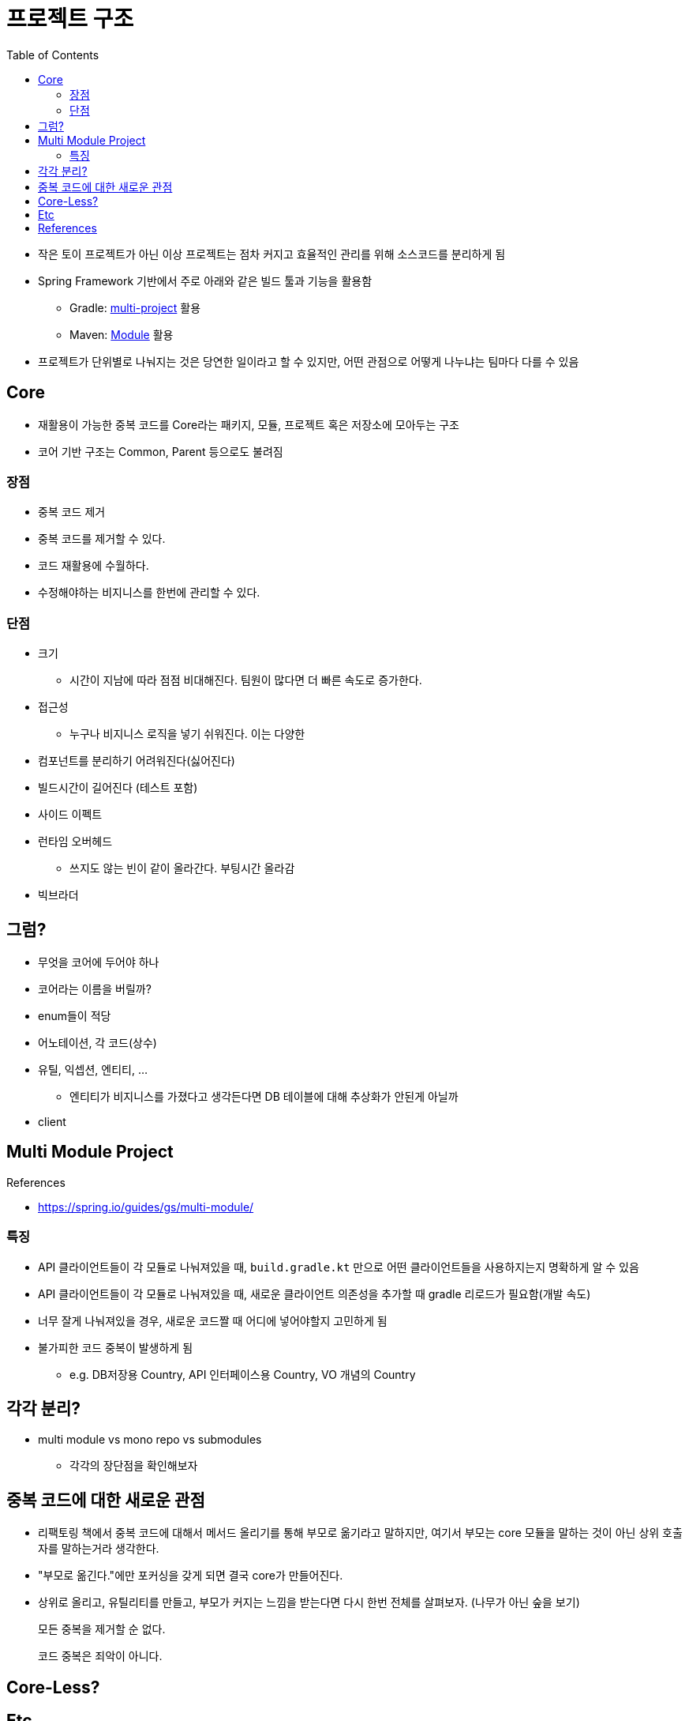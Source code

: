 = 프로젝트 구조
:toc:

* 작은 토이 프로젝트가 아닌 이상 프로젝트는 점차 커지고 효율적인 관리를 위해 소스코드를 분리하게 됨
* Spring Framework 기반에서 주로 아래와 같은 빌드 툴과 기능을 활용함
** Gradle: https://docs.gradle.org/current/userguide/multi_project_builds.html[multi-project] 활용
** Maven: https://maven.apache.org/guides/mini/guide-multiple-modules-4.html[Module] 활용
* 프로젝트가 단위별로 나눠지는 것은 당연한 일이라고 할 수 있지만, 어떤 관점으로 어떻게 나누냐는 팀마다 다를 수 있음

== Core

* 재활용이 가능한 중복 코드를 Core라는 패키지, 모듈, 프로젝트 혹은 저장소에 모아두는 구조
* 코어 기반 구조는 Common, Parent 등으로도 불려짐

=== 장점

* 중복 코드 제거
* 중복 코드를 제거할 수 있다.
* 코드 재활용에 수월하다.
* 수정해야하는 비지니스를 한번에 관리할 수 있다.

=== 단점

* 크기
** 시간이 지남에 따라 점점 비대해진다. 팀원이 많다면 더 빠른 속도로 증가한다.
* 접근성
** 누구나 비지니스 로직을 넣기 쉬워진다. 이는 다양한 
* 컴포넌트를 분리하기 어려워진다(싫어진다)
* 빌드시간이 길어진다 (테스트 포함)
* 사이드 이펙트
* 런타임 오버헤드
** 쓰지도 않는 빈이 같이 올라간다. 부팅시간 올라감
* 빅브라더

## 그럼?

* 무엇을 코어에 두어야 하나
* 코어라는 이름을 버릴까?
* enum들이 적당
* 어노테이션, 각 코드(상수)
* 유틸, 익셉션, 엔티티, ...
** 엔티티가 비지니스를 가졌다고 생각든다면 DB 테이블에 대해 추상화가 안된게 아닐까
* client

== Multi Module Project

.References
* https://spring.io/guides/gs/multi-module/

=== 특징

* API 클라이언트들이 각 모듈로 나눠져있을 때, `build.gradle.kt` 만으로 어떤 클라이언트들을 사용하지는지 명확하게 알 수 있음
* API 클라이언트들이 각 모듈로 나눠져있을 때, 새로운 클라이언트 의존성을 추가할 때 gradle 리로드가 필요함(개발 속도)
* 너무 잘게 나눠져있을 경우, 새로운 코드짤 때 어디에 넣어야할지 고민하게 됨
* 불가피한 코드 중복이 발생하게 됨
** e.g. DB저장용 Country, API 인터페이스용 Country, VO 개념의 Country

## 각각 분리?

* multi module vs mono repo vs submodules
** 각각의 장단점을 확인해보자

== 중복 코드에 대한 새로운 관점

* 리팩토링 책에서 중복 코드에 대해서 메서드 올리기를 통해 부모로 옮기라고 말하지만, 여기서 부모는 core 모듈을 말하는 것이 아닌 상위 호출자를 말하는거라 생각한다.
* "부모로 옮긴다."에만 포커싱을 갖게 되면 결국 core가 만들어진다.
* 상위로 올리고, 유틸리티를 만들고, 부모가 커지는 느낌을 받는다면 다시 한번 전체를 살펴보자. (나무가 아닌 숲을 보기)

[quore]
____
모든 중복을 제거할 순 없다.
____

[quore]
____
코드 중복은 죄악이 아니다.
____

== Core-Less?

== Etc

* 그럼 언제 구조를 변경할 것인가? core -> core-less or multomodule, ...

== References

- https://kwonnam.pe.kr/wiki/web/%EC%8B%A0%EA%B7%9C%EC%84%9C%EB%B9%84%EC%8A%A4

